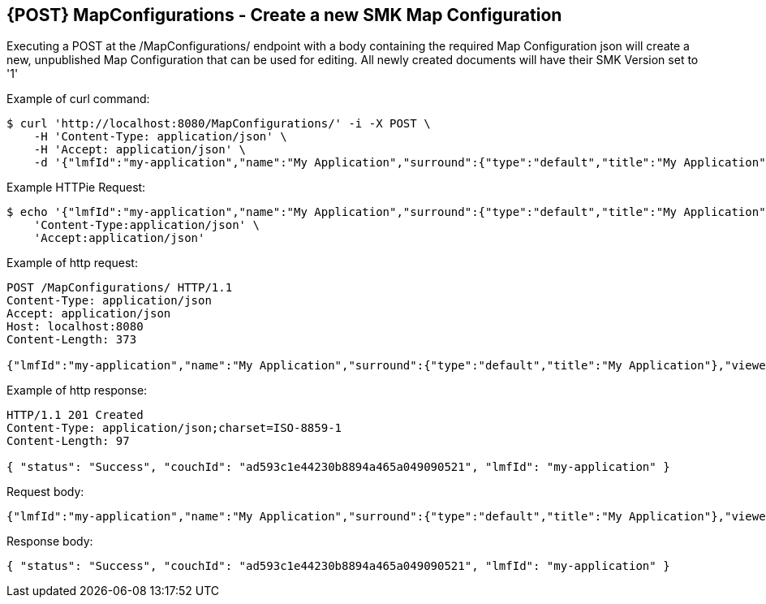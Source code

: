 == {POST} MapConfigurations - Create a new SMK Map Configuration

Executing a POST at the /MapConfigurations/ endpoint with a body containing the required Map Configuration json will create a new, unpublished Map Configuration that can be used for editing. All newly created documents will have their SMK Version set to '1'

Example of curl command:

[source,bash]
----
$ curl 'http://localhost:8080/MapConfigurations/' -i -X POST \
    -H 'Content-Type: application/json' \
    -H 'Accept: application/json' \
    -d '{"lmfId":"my-application","name":"My Application","surround":{"type":"default","title":"My Application"},"viewer":{"type":"leaflet","location":{"extent":[null,null,null,null],"center":[-139.1782,47.6039],"zoom":5.0},"baseMap":"Imagery"},"tools":[{"type":"menu","enabled":true,"title":"Menu","showPanel":true},{"type":"dropdown","enabled":true,"title":"","showPanel":true}]}'
----

Example HTTPie Request:

[source,bash]
----
$ echo '{"lmfId":"my-application","name":"My Application","surround":{"type":"default","title":"My Application"},"viewer":{"type":"leaflet","location":{"extent":[null,null,null,null],"center":[-139.1782,47.6039],"zoom":5.0},"baseMap":"Imagery"},"tools":[{"type":"menu","enabled":true,"title":"Menu","showPanel":true},{"type":"dropdown","enabled":true,"title":"","showPanel":true}]}' | http POST 'http://localhost:8080/MapConfigurations/' \
    'Content-Type:application/json' \
    'Accept:application/json'
----

Example of http request:

[source,http,options="nowrap"]
----
POST /MapConfigurations/ HTTP/1.1
Content-Type: application/json
Accept: application/json
Host: localhost:8080
Content-Length: 373

{"lmfId":"my-application","name":"My Application","surround":{"type":"default","title":"My Application"},"viewer":{"type":"leaflet","location":{"extent":[null,null,null,null],"center":[-139.1782,47.6039],"zoom":5.0},"baseMap":"Imagery"},"tools":[{"type":"menu","enabled":true,"title":"Menu","showPanel":true},{"type":"dropdown","enabled":true,"title":"","showPanel":true}]}
----

Example of http response:

[source,http,options="nowrap"]
----
HTTP/1.1 201 Created
Content-Type: application/json;charset=ISO-8859-1
Content-Length: 97

{ "status": "Success", "couchId": "ad593c1e44230b8894a465a049090521", "lmfId": "my-application" }
----

Request body:

[source,options="nowrap"]
----
{"lmfId":"my-application","name":"My Application","surround":{"type":"default","title":"My Application"},"viewer":{"type":"leaflet","location":{"extent":[null,null,null,null],"center":[-139.1782,47.6039],"zoom":5.0},"baseMap":"Imagery"},"tools":[{"type":"menu","enabled":true,"title":"Menu","showPanel":true},{"type":"dropdown","enabled":true,"title":"","showPanel":true}]}
----

Response body:

[source,options="nowrap"]
----
{ "status": "Success", "couchId": "ad593c1e44230b8894a465a049090521", "lmfId": "my-application" }
----